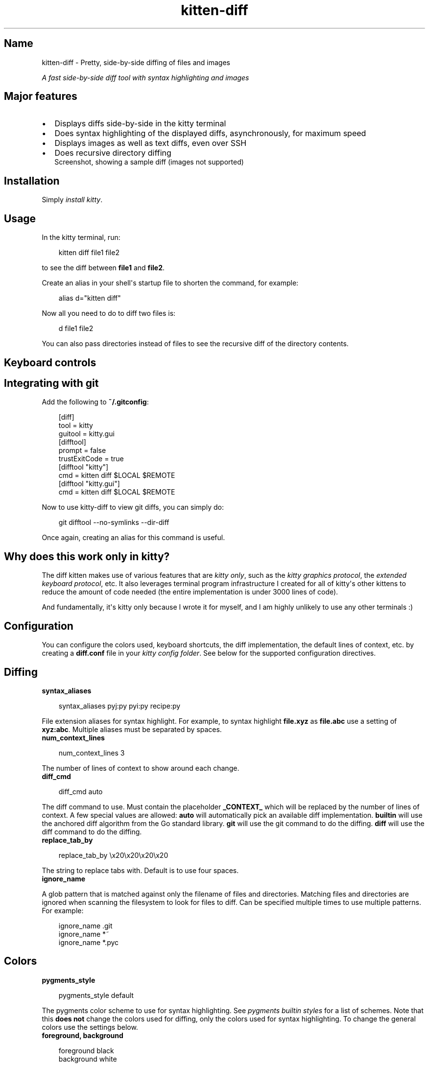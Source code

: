 .\" Man page generated from reStructuredText.
.
.
.nr rst2man-indent-level 0
.
.de1 rstReportMargin
\\$1 \\n[an-margin]
level \\n[rst2man-indent-level]
level margin: \\n[rst2man-indent\\n[rst2man-indent-level]]
-
\\n[rst2man-indent0]
\\n[rst2man-indent1]
\\n[rst2man-indent2]
..
.de1 INDENT
.\" .rstReportMargin pre:
. RS \\$1
. nr rst2man-indent\\n[rst2man-indent-level] \\n[an-margin]
. nr rst2man-indent-level +1
.\" .rstReportMargin post:
..
.de UNINDENT
. RE
.\" indent \\n[an-margin]
.\" old: \\n[rst2man-indent\\n[rst2man-indent-level]]
.nr rst2man-indent-level -1
.\" new: \\n[rst2man-indent\\n[rst2man-indent-level]]
.in \\n[rst2man-indent\\n[rst2man-indent-level]]u
..
.TH "kitten-diff" 1 "May 31, 2024" "0.35.1" "kitty"
.SH Name
kitten-diff \- Pretty, side-by-side diffing of files and images
.sp
\fIA fast side\-by\-side diff tool with syntax highlighting and images\fP
.SH Major features
.INDENT 0.0
.IP \(bu 2
Displays diffs side\-by\-side in the kitty terminal
.IP \(bu 2
Does syntax highlighting of the displayed diffs, asynchronously, for
maximum speed
.IP \(bu 2
Displays images as well as text diffs, even over SSH
.IP \(bu 2
Does recursive directory diffing
.UNINDENT
.INDENT 0.0
.INDENT 2.5
Screenshot, showing a sample diff (images not supported)
.UNINDENT
.UNINDENT
.SH Installation
.sp
Simply \X'tty: link #quickstart'\fI\%install kitty\fP\X'tty: link'\&.
.SH Usage
.sp
In the kitty terminal, run:
.INDENT 0.0
.INDENT 3.5
.sp
.EX
kitten diff file1 file2
.EE
.UNINDENT
.UNINDENT
.sp
to see the diff between \fBfile1\fP and \fBfile2\fP\&.
.sp
Create an alias in your shell\(aqs startup file to shorten the command, for
example:
.INDENT 0.0
.INDENT 3.5
.sp
.EX
alias d=\(dqkitten diff\(dq
.EE
.UNINDENT
.UNINDENT
.sp
Now all you need to do to diff two files is:
.INDENT 0.0
.INDENT 3.5
.sp
.EX
d file1 file2
.EE
.UNINDENT
.UNINDENT
.sp
You can also pass directories instead of files to see the recursive diff of the
directory contents.
.SH Keyboard controls
.TS
box center;
l|l.
T{
Action
T}	T{
Shortcut
T}
_
T{
Quit
T}	T{
\fBQ\fP, \fBEsc\fP
T}
_
T{
Scroll line up
T}	T{
\fBK\fP, \fBUp\fP
T}
_
T{
Scroll line down
T}	T{
\fBJ\fP, \fBDown\fP
T}
_
T{
Scroll page up
T}	T{
\fBPgUp\fP
T}
_
T{
Scroll page down
T}	T{
\fBPgDn\fP
T}
_
T{
Scroll to top
T}	T{
\fBHome\fP
T}
_
T{
Scroll to bottom
T}	T{
\fBEnd\fP
T}
_
T{
Scroll to next page
T}	T{
\fBSpace\fP, \fBPgDn\fP
T}
_
T{
Scroll to previous page
T}	T{
\fBPgUp\fP
T}
_
T{
Scroll to next change
T}	T{
\fBN\fP
T}
_
T{
Scroll to previous change
T}	T{
\fBP\fP
T}
_
T{
Increase lines of context
T}	T{
\fB+\fP
T}
_
T{
Decrease lines of context
T}	T{
\fB\-\fP
T}
_
T{
All lines of context
T}	T{
\fBA\fP
T}
_
T{
Restore default context
T}	T{
\fB=\fP
T}
_
T{
Search forwards
T}	T{
\fB/\fP
T}
_
T{
Search backwards
T}	T{
\fB?\fP
T}
_
T{
Clear search
T}	T{
\fBEsc\fP
T}
_
T{
Scroll to next match
T}	T{
\fB>\fP, \fB\&.\fP
T}
_
T{
Scroll to previous match
T}	T{
\fB<\fP, \fB,\fP
T}
_
T{
Copy selection to clipboard
T}	T{
\fBy\fP
T}
_
T{
Copy selection or exit
T}	T{
\fBCtrl+C\fP
T}
.TE
.SH Integrating with git
.sp
Add the following to \fB~/.gitconfig\fP:
.INDENT 0.0
.INDENT 3.5
.sp
.EX
[diff]
    tool = kitty
    guitool = kitty.gui
[difftool]
    prompt = false
    trustExitCode = true
[difftool \(dqkitty\(dq]
    cmd = kitten diff $LOCAL $REMOTE
[difftool \(dqkitty.gui\(dq]
    cmd = kitten diff $LOCAL $REMOTE
.EE
.UNINDENT
.UNINDENT
.sp
Now to use kitty\-diff to view git diffs, you can simply do:
.INDENT 0.0
.INDENT 3.5
.sp
.EX
git difftool \-\-no\-symlinks \-\-dir\-diff
.EE
.UNINDENT
.UNINDENT
.sp
Once again, creating an alias for this command is useful.
.SH Why does this work only in kitty?
.sp
The diff kitten makes use of various features that are \fI\%kitty only\fP, such as the \fI\%kitty graphics protocol\fP, the \fI\%extended keyboard protocol\fP, etc. It also leverages terminal program infrastructure
I created for all of kitty\(aqs other kittens to reduce the amount of code needed
(the entire implementation is under 3000 lines of code).
.sp
And fundamentally, it\(aqs kitty only because I wrote it for myself, and I am
highly unlikely to use any other terminals :)
.SH Configuration
.sp
You can configure the colors used, keyboard shortcuts, the diff implementation,
the default lines of context, etc. by creating a \fBdiff.conf\fP file in your
\X'tty: link #confloc'\fI\%kitty config folder\fP\X'tty: link'\&. See below for the supported configuration
directives.
.SH Diffing
.INDENT 0.0
.TP
.B syntax_aliases
.UNINDENT
.INDENT 0.0
.INDENT 3.5
.sp
.EX
syntax_aliases pyj:py pyi:py recipe:py
.EE
.UNINDENT
.UNINDENT
.sp
File extension aliases for syntax highlight. For example, to syntax highlight
\fBfile.xyz\fP as \fBfile.abc\fP use a setting of \fBxyz:abc\fP\&.
Multiple aliases must be separated by spaces.
.INDENT 0.0
.TP
.B num_context_lines
.UNINDENT
.INDENT 0.0
.INDENT 3.5
.sp
.EX
num_context_lines 3
.EE
.UNINDENT
.UNINDENT
.sp
The number of lines of context to show around each change.
.INDENT 0.0
.TP
.B diff_cmd
.UNINDENT
.INDENT 0.0
.INDENT 3.5
.sp
.EX
diff_cmd auto
.EE
.UNINDENT
.UNINDENT
.sp
The diff command to use. Must contain the placeholder \fB_CONTEXT_\fP which
will be replaced by the number of lines of context. A few special values are allowed:
\fBauto\fP will automatically pick an available diff implementation. \fBbuiltin\fP
will use the anchored diff algorithm from the Go standard library. \fBgit\fP will
use the git command to do the diffing. \fBdiff\fP will use the diff command to
do the diffing.
.INDENT 0.0
.TP
.B replace_tab_by
.UNINDENT
.INDENT 0.0
.INDENT 3.5
.sp
.EX
replace_tab_by \ex20\ex20\ex20\ex20
.EE
.UNINDENT
.UNINDENT
.sp
The string to replace tabs with. Default is to use four spaces.
.INDENT 0.0
.TP
.B ignore_name
.UNINDENT
.sp
A glob pattern that is matched against only the filename of files and directories. Matching
files and directories are ignored when scanning the filesystem to look for files to diff.
Can be specified multiple times to use multiple patterns. For example:
.INDENT 0.0
.INDENT 3.5
.sp
.EX
ignore_name .git
ignore_name *~
ignore_name *.pyc
.EE
.UNINDENT
.UNINDENT
.SH Colors
.INDENT 0.0
.TP
.B pygments_style
.UNINDENT
.INDENT 0.0
.INDENT 3.5
.sp
.EX
pygments_style default
.EE
.UNINDENT
.UNINDENT
.sp
The pygments color scheme to use for syntax highlighting. See \X'tty: link https://pygments.org/styles/'\fI\%pygments builtin styles\fP\X'tty: link' for a list of schemes. Note that
this \fBdoes not\fP change the colors used for diffing,
only the colors used for syntax highlighting. To change the general colors use the settings below.
.INDENT 0.0
.TP
.B foreground, background
.UNINDENT
.INDENT 0.0
.INDENT 3.5
.sp
.EX
foreground black
background white
.EE
.UNINDENT
.UNINDENT
.sp
Basic colors
.INDENT 0.0
.TP
.B title_fg, title_bg
.UNINDENT
.INDENT 0.0
.INDENT 3.5
.sp
.EX
title_fg black
title_bg white
.EE
.UNINDENT
.UNINDENT
.sp
Title colors
.INDENT 0.0
.TP
.B margin_bg, margin_fg
.UNINDENT
.INDENT 0.0
.INDENT 3.5
.sp
.EX
margin_bg #fafbfc
margin_fg #aaaaaa
.EE
.UNINDENT
.UNINDENT
.sp
Margin colors
.INDENT 0.0
.TP
.B removed_bg, highlight_removed_bg, removed_margin_bg
.UNINDENT
.INDENT 0.0
.INDENT 3.5
.sp
.EX
removed_bg           #ffeef0
highlight_removed_bg #fdb8c0
removed_margin_bg    #ffdce0
.EE
.UNINDENT
.UNINDENT
.sp
Removed text backgrounds
.INDENT 0.0
.TP
.B added_bg, highlight_added_bg, added_margin_bg
.UNINDENT
.INDENT 0.0
.INDENT 3.5
.sp
.EX
added_bg           #e6ffed
highlight_added_bg #acf2bd
added_margin_bg    #cdffd8
.EE
.UNINDENT
.UNINDENT
.sp
Added text backgrounds
.INDENT 0.0
.TP
.B filler_bg
.UNINDENT
.INDENT 0.0
.INDENT 3.5
.sp
.EX
filler_bg #fafbfc
.EE
.UNINDENT
.UNINDENT
.sp
Filler (empty) line background
.INDENT 0.0
.TP
.B margin_filler_bg
.UNINDENT
.INDENT 0.0
.INDENT 3.5
.sp
.EX
margin_filler_bg none
.EE
.UNINDENT
.UNINDENT
.sp
Filler (empty) line background in margins, defaults to the filler background
.INDENT 0.0
.TP
.B hunk_margin_bg, hunk_bg
.UNINDENT
.INDENT 0.0
.INDENT 3.5
.sp
.EX
hunk_margin_bg #dbedff
hunk_bg        #f1f8ff
.EE
.UNINDENT
.UNINDENT
.sp
Hunk header colors
.INDENT 0.0
.TP
.B search_bg, search_fg, select_bg, select_fg
.UNINDENT
.INDENT 0.0
.INDENT 3.5
.sp
.EX
search_bg #444
search_fg white
select_bg #b4d5fe
select_fg black
.EE
.UNINDENT
.UNINDENT
.sp
Highlighting
.SH Keyboard shortcuts
.INDENT 0.0
.TP
.B Quit
.UNINDENT
.INDENT 0.0
.INDENT 3.5
.sp
.EX
map q quit
map esc quit
.EE
.UNINDENT
.UNINDENT
.INDENT 0.0
.TP
.B Scroll down
.UNINDENT
.INDENT 0.0
.INDENT 3.5
.sp
.EX
map j scroll_by 1
map down scroll_by 1
.EE
.UNINDENT
.UNINDENT
.INDENT 0.0
.TP
.B Scroll up
.UNINDENT
.INDENT 0.0
.INDENT 3.5
.sp
.EX
map k scroll_by \-1
map up scroll_by \-1
.EE
.UNINDENT
.UNINDENT
.INDENT 0.0
.TP
.B Scroll to top
.UNINDENT
.INDENT 0.0
.INDENT 3.5
.sp
.EX
map home scroll_to start
.EE
.UNINDENT
.UNINDENT
.INDENT 0.0
.TP
.B Scroll to bottom
.UNINDENT
.INDENT 0.0
.INDENT 3.5
.sp
.EX
map end scroll_to end
.EE
.UNINDENT
.UNINDENT
.INDENT 0.0
.TP
.B Scroll to next page
.UNINDENT
.INDENT 0.0
.INDENT 3.5
.sp
.EX
map page_down scroll_to next\-page
map space scroll_to next\-page
.EE
.UNINDENT
.UNINDENT
.INDENT 0.0
.TP
.B Scroll to previous page
.UNINDENT
.INDENT 0.0
.INDENT 3.5
.sp
.EX
map page_up scroll_to prev\-page
.EE
.UNINDENT
.UNINDENT
.INDENT 0.0
.TP
.B Scroll to next change
.UNINDENT
.INDENT 0.0
.INDENT 3.5
.sp
.EX
map n scroll_to next\-change
.EE
.UNINDENT
.UNINDENT
.INDENT 0.0
.TP
.B Scroll to previous change
.UNINDENT
.INDENT 0.0
.INDENT 3.5
.sp
.EX
map p scroll_to prev\-change
.EE
.UNINDENT
.UNINDENT
.INDENT 0.0
.TP
.B Show all context
.UNINDENT
.INDENT 0.0
.INDENT 3.5
.sp
.EX
map a change_context all
.EE
.UNINDENT
.UNINDENT
.INDENT 0.0
.TP
.B Show default context
.UNINDENT
.INDENT 0.0
.INDENT 3.5
.sp
.EX
map = change_context default
.EE
.UNINDENT
.UNINDENT
.INDENT 0.0
.TP
.B Increase context
.UNINDENT
.INDENT 0.0
.INDENT 3.5
.sp
.EX
map + change_context 5
.EE
.UNINDENT
.UNINDENT
.INDENT 0.0
.TP
.B Decrease context
.UNINDENT
.INDENT 0.0
.INDENT 3.5
.sp
.EX
map \- change_context \-5
.EE
.UNINDENT
.UNINDENT
.INDENT 0.0
.TP
.B Search forward
.UNINDENT
.INDENT 0.0
.INDENT 3.5
.sp
.EX
map / start_search regex forward
.EE
.UNINDENT
.UNINDENT
.INDENT 0.0
.TP
.B Search backward
.UNINDENT
.INDENT 0.0
.INDENT 3.5
.sp
.EX
map ? start_search regex backward
.EE
.UNINDENT
.UNINDENT
.INDENT 0.0
.TP
.B Scroll to next search match
.UNINDENT
.INDENT 0.0
.INDENT 3.5
.sp
.EX
map . scroll_to next\-match
map > scroll_to next\-match
.EE
.UNINDENT
.UNINDENT
.INDENT 0.0
.TP
.B Scroll to previous search match
.UNINDENT
.INDENT 0.0
.INDENT 3.5
.sp
.EX
map , scroll_to prev\-match
map < scroll_to prev\-match
.EE
.UNINDENT
.UNINDENT
.INDENT 0.0
.TP
.B Search forward (no regex)
.UNINDENT
.INDENT 0.0
.INDENT 3.5
.sp
.EX
map f start_search substring forward
.EE
.UNINDENT
.UNINDENT
.INDENT 0.0
.TP
.B Search backward (no regex)
.UNINDENT
.INDENT 0.0
.INDENT 3.5
.sp
.EX
map b start_search substring backward
.EE
.UNINDENT
.UNINDENT
.INDENT 0.0
.TP
.B Copy selection to clipboard
.UNINDENT
.INDENT 0.0
.INDENT 3.5
.sp
.EX
map y copy_to_clipboard
.EE
.UNINDENT
.UNINDENT
.INDENT 0.0
.TP
.B Copy selection to clipboard or exit if no selection is present
.UNINDENT
.INDENT 0.0
.INDENT 3.5
.sp
.EX
map ctrl+c copy_to_clipboard_or_exit
.EE
.UNINDENT
.UNINDENT
.SH Source code for diff
.sp
The source code for this kitten is \X'tty: link https://github.com/kovidgoyal/kitty/tree/master/kittens/diff'\fI\%available on GitHub\fP\X'tty: link'\&.
.SH Command line interface
.INDENT 0.0
.INDENT 3.5
.sp
.EX
kitty +kitten diff [options] file_or_directory_left file_or_directory_right
.EE
.UNINDENT
.UNINDENT
.sp
Show a side\-by\-side diff of the specified files/directories. You can also use ssh:hostname:remote\-file\-path to diff remote files.
.SS Options
.INDENT 0.0
.TP
.B \-\-context <CONTEXT>
Number of lines of context to show between changes. Negative values use the number set in \fBdiff.conf\fP\&.
Default: \fB\-1\fP
.UNINDENT
.INDENT 0.0
.TP
.B \-\-config <CONFIG>
Specify a path to the configuration file(s) to use. All configuration files are merged onto the builtin \fBdiff.conf\fP, overriding the builtin values. This option can be specified multiple times to read multiple configuration files in sequence, which are merged. Use the special value \fBNONE\fP to not load any config file.
.sp
If this option is not specified, config files are searched for in the order: \fB$XDG_CONFIG_HOME/kitty/diff.conf\fP, \fB~/.config/kitty/diff.conf\fP, \fB$XDG_CONFIG_DIRS/kitty/diff.conf\fP\&. The first one that exists is used as the config file.
.sp
If the environment variable \X'tty: link #envvar-KITTY_CONFIG_DIRECTORY'\fI\%KITTY_CONFIG_DIRECTORY\fP\X'tty: link' is specified, that directory is always used and the above searching does not happen.
.sp
If \fB/etc/xdg/kitty/diff.conf\fP exists, it is merged before (i.e. with lower priority) than any user config files. It can be used to specify system\-wide defaults for all users. You can use either \fB\-\fP or \fB/dev/stdin\fP to read the config from STDIN.
.UNINDENT
.INDENT 0.0
.TP
.B \-\-override <OVERRIDE>, \-o <OVERRIDE>
Override individual configuration options, can be specified multiple times. Syntax: name=value\&. For example: \-o background=gray
.UNINDENT
.SH Sample diff.conf
.sp
You can download a sample \fBdiff.conf\fP file with all default settings and
comments describing each setting by clicking: \fBsample diff.conf\fP\&.
.SH Author

Kovid Goyal
.SH Copyright

2024, Kovid Goyal
.\" Generated by docutils manpage writer.
.
